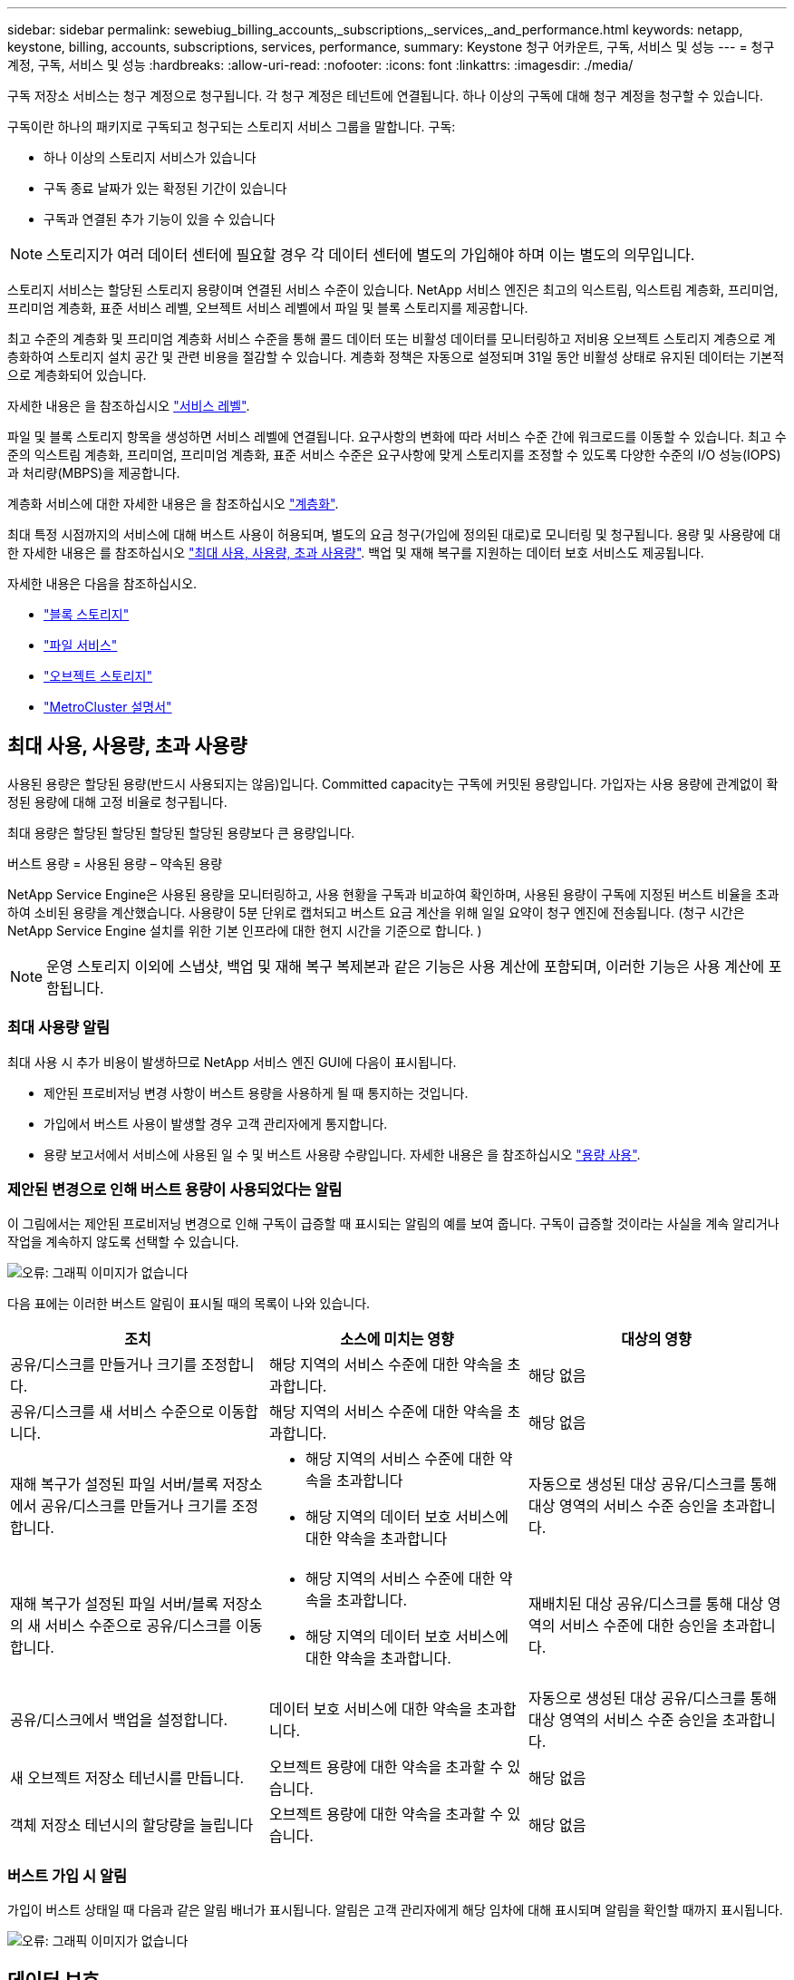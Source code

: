 ---
sidebar: sidebar 
permalink: sewebiug_billing_accounts,_subscriptions,_services,_and_performance.html 
keywords: netapp, keystone, billing, accounts, subscriptions, services, performance, 
summary: Keystone 청구 어카운트, 구독, 서비스 및 성능 
---
= 청구 계정, 구독, 서비스 및 성능
:hardbreaks:
:allow-uri-read: 
:nofooter: 
:icons: font
:linkattrs: 
:imagesdir: ./media/


[role="lead"]
구독 저장소 서비스는 청구 계정으로 청구됩니다. 각 청구 계정은 테넌트에 연결됩니다. 하나 이상의 구독에 대해 청구 계정을 청구할 수 있습니다.

구독이란 하나의 패키지로 구독되고 청구되는 스토리지 서비스 그룹을 말합니다. 구독:

* 하나 이상의 스토리지 서비스가 있습니다
* 구독 종료 날짜가 있는 확정된 기간이 있습니다
* 구독과 연결된 추가 기능이 있을 수 있습니다



NOTE: 스토리지가 여러 데이터 센터에 필요할 경우 각 데이터 센터에 별도의 가입해야 하며 이는 별도의 의무입니다.

스토리지 서비스는 할당된 스토리지 용량이며 연결된 서비스 수준이 있습니다. NetApp 서비스 엔진은 최고의 익스트림, 익스트림 계층화, 프리미엄, 프리미엄 계층화, 표준 서비스 레벨, 오브젝트 서비스 레벨에서 파일 및 블록 스토리지를 제공합니다.

최고 수준의 계층화 및 프리미엄 계층화 서비스 수준을 통해 콜드 데이터 또는 비활성 데이터를 모니터링하고 저비용 오브젝트 스토리지 계층으로 계층화하여 스토리지 설치 공간 및 관련 비용을 절감할 수 있습니다. 계층화 정책은 자동으로 설정되며 31일 동안 비활성 상태로 유지된 데이터는 기본적으로 계층화되어 있습니다.

자세한 내용은 을 참조하십시오 link:https://docs.netapp.com/us-en/keystone/nkfsosm_performance.html["서비스 레벨"].

파일 및 블록 스토리지 항목을 생성하면 서비스 레벨에 연결됩니다. 요구사항의 변화에 따라 서비스 수준 간에 워크로드를 이동할 수 있습니다. 최고 수준의 익스트림 계층화, 프리미엄, 프리미엄 계층화, 표준 서비스 수준은 요구사항에 맞게 스토리지를 조정할 수 있도록 다양한 수준의 I/O 성능(IOPS)과 처리량(MBPS)을 제공합니다.

계층화 서비스에 대한 자세한 내용은 을 참조하십시오 link:https://docs.netapp.com/us-en/keystone/nkfsosm_tiering.html["계층화"].

최대 특정 시점까지의 서비스에 대해 버스트 사용이 허용되며, 별도의 요금 청구(가입에 정의된 대로)로 모니터링 및 청구됩니다. 용량 및 사용량에 대한 자세한 내용은 를 참조하십시오 link:https://docs.netapp.com/us-en/keystone/sewebiug_billing_accounts,_subscriptions,_services,_and_performance.html#committed-consumed-and-burst-capacity-and-excess-usage["최대 사용, 사용량, 초과 사용량"]. 백업 및 재해 복구를 지원하는 데이터 보호 서비스도 제공됩니다.

자세한 내용은 다음을 참조하십시오.

* https://docs.netapp.com/us-en/keystone/sewebiug_working_with_block_storage_overview.html["블록 스토리지"]
* https://docs.netapp.com/us-en/keystone/sewebiug_working_with_file_services_overview.html["파일 서비스"]
* https://docs.netapp.com/us-en/keystone/sewebiug_working_with_object_storage_overview.html["오브젝트 스토리지"]
* https://docs.netapp.com/us-en/ontap-metrocluster/index.html["MetroCluster 설명서"]




== 최대 사용, 사용량, 초과 사용량

사용된 용량은 할당된 용량(반드시 사용되지는 않음)입니다. Committed capacity는 구독에 커밋된 용량입니다. 가입자는 사용 용량에 관계없이 확정된 용량에 대해 고정 비율로 청구됩니다.

최대 용량은 할당된 할당된 할당된 할당된 용량보다 큰 용량입니다.

버스트 용량 = 사용된 용량 – 약속된 용량

NetApp Service Engine은 사용된 용량을 모니터링하고, 사용 현황을 구독과 비교하여 확인하며, 사용된 용량이 구독에 지정된 버스트 비율을 초과하여 소비된 용량을 계산했습니다. 사용량이 5분 단위로 캡처되고 버스트 요금 계산을 위해 일일 요약이 청구 엔진에 전송됩니다. (청구 시간은 NetApp Service Engine 설치를 위한 기본 인프라에 대한 현지 시간을 기준으로 합니다. )


NOTE: 운영 스토리지 이외에 스냅샷, 백업 및 재해 복구 복제본과 같은 기능은 사용 계산에 포함되며, 이러한 기능은 사용 계산에 포함됩니다.



=== 최대 사용량 알림

최대 사용 시 추가 비용이 발생하므로 NetApp 서비스 엔진 GUI에 다음이 표시됩니다.

* 제안된 프로비저닝 변경 사항이 버스트 용량을 사용하게 될 때 통지하는 것입니다.
* 가입에서 버스트 사용이 발생할 경우 고객 관리자에게 통지합니다.
* 용량 보고서에서 서비스에 사용된 일 수 및 버스트 사용량 수량입니다. 자세한 내용은 을 참조하십시오 link:sewebiug_working_with_reports.html#capacity-usage["용량 사용"].




=== 제안된 변경으로 인해 버스트 용량이 사용되었다는 알림

이 그림에서는 제안된 프로비저닝 변경으로 인해 구독이 급증할 때 표시되는 알림의 예를 보여 줍니다. 구독이 급증할 것이라는 사실을 계속 알리거나 작업을 계속하지 않도록 선택할 수 있습니다.

image:sewebiug_image2.png["오류: 그래픽 이미지가 없습니다"]

다음 표에는 이러한 버스트 알림이 표시될 때의 목록이 나와 있습니다.

|===
| 조치 | 소스에 미치는 영향 | 대상의 영향 


| 공유/디스크를 만들거나 크기를 조정합니다. | 해당 지역의 서비스 수준에 대한 약속을 초과합니다. | 해당 없음 


| 공유/디스크를 새 서비스 수준으로 이동합니다. | 해당 지역의 서비스 수준에 대한 약속을 초과합니다. | 해당 없음 


| 재해 복구가 설정된 파일 서버/블록 저장소에서 공유/디스크를 만들거나 크기를 조정합니다.  a| 
* 해당 지역의 서비스 수준에 대한 약속을 초과합니다
* 해당 지역의 데이터 보호 서비스에 대한 약속을 초과합니다

| 자동으로 생성된 대상 공유/디스크를 통해 대상 영역의 서비스 수준 승인을 초과합니다. 


| 재해 복구가 설정된 파일 서버/블록 저장소의 새 서비스 수준으로 공유/디스크를 이동합니다.  a| 
* 해당 지역의 서비스 수준에 대한 약속을 초과합니다.
* 해당 지역의 데이터 보호 서비스에 대한 약속을 초과합니다.

| 재배치된 대상 공유/디스크를 통해 대상 영역의 서비스 수준에 대한 승인을 초과합니다. 


| 공유/디스크에서 백업을 설정합니다. | 데이터 보호 서비스에 대한 약속을 초과합니다. | 자동으로 생성된 대상 공유/디스크를 통해 대상 영역의 서비스 수준 승인을 초과합니다. 


| 새 오브젝트 저장소 테넌시를 만듭니다. | 오브젝트 용량에 대한 약속을 초과할 수 있습니다. | 해당 없음 


| 객체 저장소 테넌시의 할당량을 늘립니다 | 오브젝트 용량에 대한 약속을 초과할 수 있습니다. | 해당 없음 
|===


=== 버스트 가입 시 알림

가입이 버스트 상태일 때 다음과 같은 알림 배너가 표시됩니다. 알림은 고객 관리자에게 해당 임차에 대해 표시되며 알림을 확인할 때까지 표시됩니다.

image:sewebiug_image3.png["오류: 그래픽 이미지가 없습니다"]



== 데이터 보호

데이터 보호 서비스는 데이터 백업을 지원하는 방법과 필요한 경우 복구하는 기능을 말합니다.

NetApp Service Engine의 데이터 보호 서비스 기능은 다음과 같습니다.

* 디스크 및 공유의 스냅샷입니다
* 디스크 및 공유 백업(구독의 일부로 데이터 보호 서비스 필요)
* 디스크 및 공유의 재해 복구(데이터 보호 또는 데이터 보호 고급 서비스 필요)




=== 스냅샷 수

스냅샷은 데이터의 시점 복제본입니다. 스냅샷을 복제하여 새 디스크를 만들거나 동일하거나 유사한 기능을 사용하여 공유할 수 있습니다.

스냅샷은 스냅샷 정책에 정의된 일정에 따라 임시 또는 자동으로 생성할 수 있습니다. 스냅샷 정책은 스냅샷이 캡처되는 시기와 보존 기간을 결정합니다.


NOTE: 스냅샷은 서비스의 사용된 용량에 기여합니다.



=== 백업

백업은 항목의 복사본을 만들고 복제하고 사본을 원래 존 이외의 존에 저장하는 것을 말합니다. 이 존에는 각 프로토콜이 활성화되어 있으며(블록 스토리지에만 해당) MetroCluster가 활성화되지 않습니다. NetApp 서비스 엔진은 파일 및 블록 스토리지에 대한 백업을 제공합니다(구독에 데이터 보호 서비스 필요). 공유/디스크 백업은 가입 시 최저 비용 성능 계층(표준)의 백업 영역에 저장됩니다.

새 공유/디스크를 생성할 때 또는 나중에 기존 공유/디스크에 추가할 때 백업을 구성할 수 있습니다.

* 참고: *

* 백업은 0:00 UTC의 고정된 시간에 수행됩니다.
* 백업은 공유/디스크에 대해 설정된 백업 정책에 정의된 대로 수행됩니다. 백업 정책에 따라 다음이 결정됩니다.
+
** 백업이 설정된 경우
** 백업이 복제되는 영역, 백업 존은 원래 공유 또는 디스크가 상주하는 존이 아닌 NetApp Service Engine에 있는 존으로, 각 프로토콜이 활성화되고(블록 스토리지 전용) MetroCluster가 활성화되지 않은 존입니다. 설정한 후에는 백업 존을 변경할 수 없습니다.
** 각 간격(일별, 주별 또는 월별)의 유지(보존)할 백업 수입니다.
+
예약된 백업은 정기적으로 수행되므로 삭제할 수 없지만 보존 정책에 따라 보존 기간이 초과됩니다.



* 백업 복제는 매일 수행됩니다.
* 하나의 존만 포함하는 NetApp 서비스 엔진 인스턴스에서 디스크 또는 공유 백업을 구성할 수 없습니다.
* 기본 공유 또는 디스크를 삭제하면 연결된 모든 백업이 삭제됩니다.
* 백업은 총 사용 용량을 차지합니다. 또한 백업에는 데이터 보호 구독 요금이 부과됩니다. 도 참조하십시오 link:sewebiug_billing_accounts,_subscriptions,_services,_and_performance.html#data-protection-consumed-capacity-and-charges["데이터 보호, 사용된 용량 및 비용"].
* 백업에서 복원: 백업에서 공유 또는 디스크를 복구하기 위한 서비스 요청을 제기합니다.




== 재해 복구

재해 복구는 재해 발생 시 정상적인 작업으로 복구하는 기능을 말합니다.

NetApp 서비스 엔진은 비동기 및 동기식의 두 가지 형태의 재해 복구를 지원합니다.


NOTE: 재해 복구 지원은 NetApp Service Engine 인스턴스에서 지원하는 인프라에 따라 다릅니다.



=== 재해 복구 - 비동기식

NetApp 서비스 엔진은 다음과 같은 기능을 제공하여 비동기식 재해 복구를 지원합니다.

* 운영 볼륨을 재해 복구 영역에 비동기식으로 복제합니다
* 장애 조치/장애 복구(서비스 요청 시에만 사용 가능)


비동기식 재해 복구는 파일 및 블록 스토리지에서 사용할 수 있으며, 이 서비스에 가입되어 있는 데이터 보호 서비스가 필요합니다.

재해 복구 영역은 운영 볼륨이 생성되는 존과 다른 NetApp 서비스 엔진 내의 존이어야 하며, 소스 영역이 MetroCluster가 활성화된 경우 MetroCluster 파트너가 아니어야 합니다. 공유/디스크의 재해 복구 복제본은 원래 공유/디스크와 동일한 성능 계층의 재해 복구 영역에 저장됩니다.

운영 볼륨에 대해 비동기식 재해 복구 복제를 사용하려면 다음이 필요합니다.

* 재해 복구를 지원하기 위해 볼륨이 상주하는 파일 서버 또는 블록 저장소를 구성합니다.
* 파일 공유 또는 디스크의 재해 복구 복제 활성화 또는 비활성화 재해 복구가 구성된 경우 기본적으로 공유 및 디스크가 재해 복구 복제에 사용하도록 설정됩니다.


생성 시 또는 나중에 파일 서버 또는 블록 저장소에서 비동기식 재해 복구를 사용하도록 설정합니다. 재해 복구를 사용하도록 설정한 후에는 재해 복구를 비활성화할 수 없으며 재해 복구 영역을 변경할 수 없습니다. 재해 복구 스케줄은 데이터가 재해 복구 위치(시간별, 시간당, 매일)로 복제되는 빈도를 지정합니다.

상위 파일 서버 또는 블록 저장소가 비동기식 재해 복구에 대해 처음 구성된 경우 비동기식 재해 복구 복제에만 파일 공유 또는 디스크를 구성할 수 있습니다. 기본적으로 상위 호스트에서 복제가 설정된 경우 상위 호스트가 호스팅하는 파일 공유 또는 디스크에서 복제가 설정됩니다. 공유/디스크에서 재해 복구를 비활성화하여 특정 공유 또는 디스크의 복제를 제외할 수 있습니다. 이러한 공유/디스크에서 복제 설정 및 해제 간에 전환할 수 있습니다.

* 참고: *

* 운영 파일 서버 또는 블록 저장소를 삭제하면 모든 재해 복구 복제 복제본이 삭제됩니다.
* 파일 서버 또는 블록 저장소당 하나의 재해 복구 영역만 구성할 수 있습니다.
* 재해 복구 복제본은 총 사용 용량에 기여합니다. 또한 재해 복구에는 재해 복구 구독 속도로 비용이 발생합니다. 도 참조하십시오 link:sewebiug_billing_accounts,_subscriptions,_services,_and_performance.html#data-protection-consumed-capacity-and-charges["데이터 보호, 사용된 용량 및 비용"].




=== 재해 복구 - 동기식

MetroCluster는 별도의 위치 또는 장애 도메인에 상주하는 두 개의 개별 영역 간에 데이터와 구성을 동기식으로 복제하는 데이터 보호 기능입니다. 한 사이트에서 재해가 발생할 경우 관리자는 정상적인 사이트에서 데이터를 제공할 수 있습니다.

MetroCluster로 구성된 NetApp 서비스 엔진 관리 사이트는 다음과 같은 방법으로 파일 및 블록 스토리지에 대한 동기식 재해 복구를 지원할 수 있습니다.

* 동기식 재해 복구를 지원하도록 영역을 구성할 수 있습니다.
* 이러한 영역에서 생성된 디스크/공유는 재해 복구 영역에 동기식으로 복제됩니다.


* 참고: *

* 동기식 재해 복구는 동기식 재해 복구 서브스크립션 속도에 따른 비용을 발생시킵니다. 도 참조하십시오 link:sewebiug_billing_accounts,_subscriptions,_services,_and_performance.html#data-protection-consumed-capacity-and-charges["데이터 보호, 사용된 용량 및 비용"].




== 데이터 보호, 사용된 용량 및 비용을 나타냅니다

이 섹션의 그림에서는 데이터 보호 비용을 계산하는 방법을 설명합니다.



=== 비동기식 재해 복구

비동기식 재해 복구에서는 다음과 같은 비용으로 사용 및 비용이 이루어집니다.

* 원래 볼륨 용량은 상주하는 성능 계층에서 충전됩니다.
* 대상 또는 재해 복구 영역의 동일한 성능 계층에서 충전되는 재해 복구 복사본(재해 복구 복사본은 동일한 계층에 저장됨)
* 데이터 보호 서비스 비용(원래 볼륨의 용량에 대한 비용)


image:sewebiug_image4.png["오류: 그래픽 이미지가 없습니다"]



=== 동기식 재해 복구

동기식 재해 복구에서는 사용 및 비용이 다음과 같이 구성됩니다.

* 원래 볼륨 용량은 상주하는 성능 계층에서 충전됩니다.
* 복제된 복제본이 대상의 동일한 성능 계층에서 충전됩니다(소스와 동일).
* 데이터 보호 고급 서비스 요금입니다.


image:sewebiug_image5.png["오류: 그래픽 이미지가 없습니다"]



=== 백업

백업 시 사용 및 비용은 다음과 같은 부담으로 구성됩니다.

* 원래 볼륨 용량은 상주하는 성능 계층에서 충전됩니다.
* 사용 가능한 최저 성능 계층에서 백업 볼륨이 충전됩니다(백업 복사본은 사용 가능한 최저 계층에 저장됨).
* 데이터 보호 서비스 비용(원래 볼륨의 용량에 대한 비용)


image:sewebiug_image6.png["오류: 그래픽 이미지가 없습니다"]
